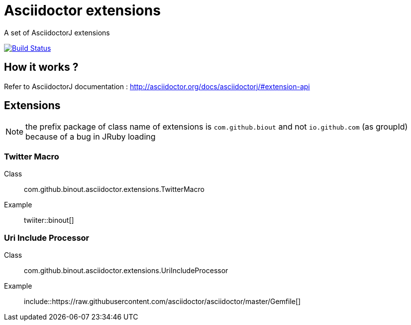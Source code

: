 = Asciidoctor extensions
:icon: font

A set of AsciidoctorJ extensions

image:https://buildhive.cloudbees.com/job/binout/job/asciidoctor-extensions/badge/icon["Build Status", link="https://buildhive.cloudbees.com/job/binout/job/asciidoctor-extensions/"]

== How it works ?

Refer to AsciidoctorJ documentation : http://asciidoctor.org/docs/asciidoctorj/#extension-api

== Extensions

NOTE: the prefix package of class name of extensions is `com.github.biout` and not `io.github.com` (as groupId)
because of a bug in JRuby loading

=== Twitter Macro

Class:: com.github.binout.asciidoctor.extensions.TwitterMacro
Example:: twiiter::binout[]

=== Uri Include Processor

Class:: com.github.binout.asciidoctor.extensions.UriIncludeProcessor
Example:: include::https://raw.githubusercontent.com/asciidoctor/asciidoctor/master/Gemfile[]
